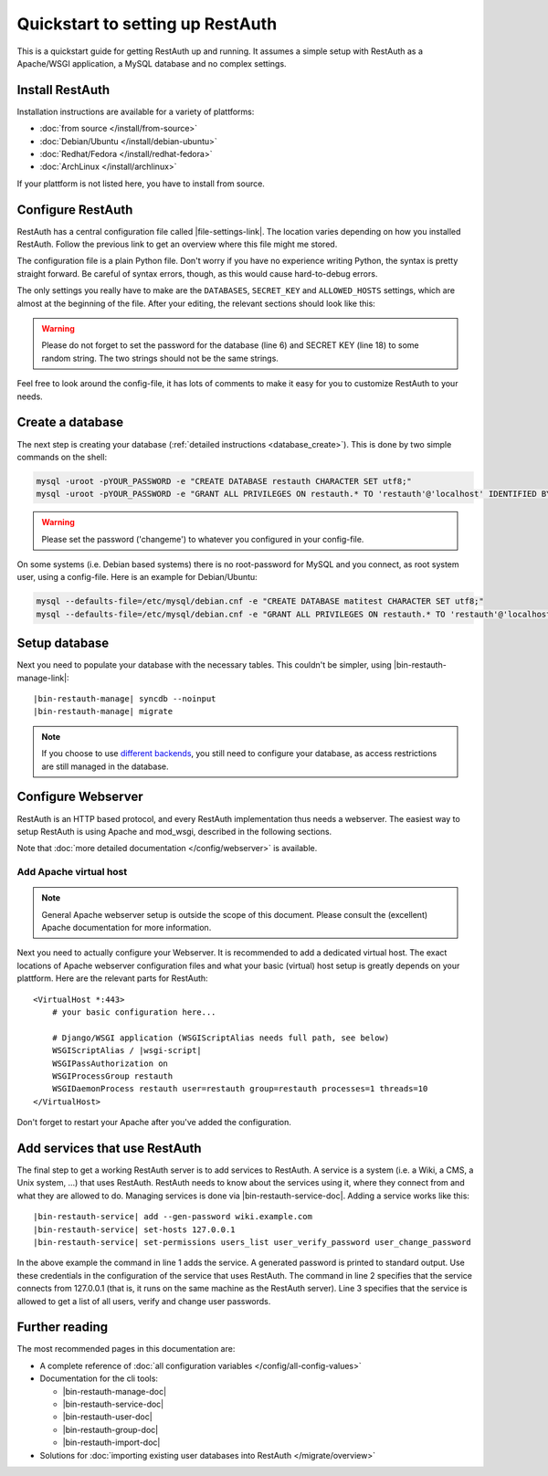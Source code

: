 Quickstart to setting up RestAuth
=================================

This is a quickstart guide for getting RestAuth up and running. It assumes a
simple setup with RestAuth as a Apache/WSGI application, a MySQL database and
no complex settings.

Install RestAuth
----------------

Installation instructions are available for a variety of plattforms:

* :doc:`from source </install/from-source>`
* :doc:`Debian/Ubuntu </install/debian-ubuntu>`
* :doc:`Redhat/Fedora </install/redhat-fedora>`
* :doc:`ArchLinux </install/archlinux>`

If your plattform is not listed here, you have to install from source.

Configure RestAuth
------------------

RestAuth has a central configuration file called |file-settings-link|. The
location varies depending on how you installed RestAuth. Follow the previous
link to get an overview where this file might me stored.

The configuration file is a plain Python file. Don't worry if you have no
experience writing Python, the syntax is pretty straight forward. Be careful of
syntax errors, though, as this would cause hard-to-debug errors.

The only settings you really have to make are the ``DATABASES``, ``SECRET_KEY``
and ``ALLOWED_HOSTS`` settings, which are almost at the beginning of the file.
After your editing, the relevant sections should look like this:

.. code-block:: python
    :linenos:

    DATABASES = {
        'default': {
            'ENGINE': 'django.db.backends.mysql', # Add 'postgresql_psycopg2', 'postgresql', 'mysql', 'sqlite3' or 'oracle'.
            'NAME': 'restauth', # Or path to database file if using sqlite3.
            'USER': 'restauth',                      # Not used with sqlite3.
            'PASSWORD': 'changeme',                  # Not used with sqlite3.
            'HOST': '',                      # Set to empty string for localhost. Not used with sqlite3.
            'PORT': '',                      # Set to empty string for default. Not used with sqlite3.

            # REMOVE THIS AFTER YOU CREATED YOUR DATABASE:
            'OPTIONS': {
                'init_command': 'SET storage_engine=INNODB',
            },
        }
    }

    # ...
    SECRET_KEY = 'pleasechangethisstring'

    ALLOWED_HOSTS = (
        '127.0.0.1',  # IP, i.e. if your setup allows local connections
        'auth.example.com',  # hostname used by your RestAuth server
    )

.. WARNING:: Please do not forget to set the password for the database (line 6)
   and SECRET KEY (line 18) to some random string. The two strings should not be
   the same strings.

Feel free to look around the config-file, it has lots of comments to make it
easy for you to customize RestAuth to your needs.

Create a database
-----------------

The next step is creating your database (:ref:`detailed instructions
<database_create>`). This is done by two simple commands on the shell:

.. code-block:: bash

   mysql -uroot -pYOUR_PASSWORD -e "CREATE DATABASE restauth CHARACTER SET utf8;"
   mysql -uroot -pYOUR_PASSWORD -e "GRANT ALL PRIVILEGES ON restauth.* TO 'restauth'@'localhost' IDENTIFIED BY 'changeme';"

.. WARNING:: Please set the password ('changeme') to whatever you configured in
   your config-file.

On some systems (i.e. Debian based systems) there is no root-password for MySQL
and you connect, as root system user, using a config-file. Here is an example
for Debian/Ubuntu:

.. code-block:: bash

   mysql --defaults-file=/etc/mysql/debian.cnf -e "CREATE DATABASE matitest CHARACTER SET utf8;"
   mysql --defaults-file=/etc/mysql/debian.cnf -e "GRANT ALL PRIVILEGES ON restauth.* TO 'restauth'@'localhost' IDENTIFIED BY 'changeme';"

Setup database
--------------

Next you need to populate your database with the necessary tables. This
couldn't be simpler, using |bin-restauth-manage-link|:

.. parsed-literal::

   |bin-restauth-manage| syncdb --noinput
   |bin-restauth-manage| migrate

.. NOTE:: If you choose to use `different backends </developer/backends>`_, you
   still need to configure your database, as access restrictions are still
   managed in the database.

Configure Webserver
-------------------

RestAuth is an HTTP based protocol, and every RestAuth implementation thus needs
a webserver. The easiest way to setup RestAuth is using Apache and mod_wsgi,
described in the following sections.

Note that :doc:`more detailed documentation </config/webserver>` is available.

.. only:: not debian

   Add daemon user
   _______________

.. only:: homepage

   .. NOTE:: This step is not necessary if you installed using our Debian/Ubuntu
      packages, as the user is added automatically.

.. only:: not debian

   In this setup, RestAuth WSGI daemons run as a dedicated system user. Depending
   on the system, you first need to create this user:

   .. code-block:: bash

      adduser --system --group --home /path/to/sources --no-create-home --disabled-login restauth

   The home-directory is basically irrelevant but it should exist.

Add Apache virtual host
_______________________

.. NOTE:: General Apache webserver setup is outside the scope of this document.
   Please consult the (excellent) Apache documentation for more information.

Next you need to actually configure your Webserver. It is recommended to add a
dedicated virtual host. The exact locations of Apache webserver configuration
files and what your basic (virtual) host setup is greatly depends on your
plattform. Here are the relevant parts for RestAuth:

.. parsed-literal::

    <VirtualHost *:443>
        # your basic configuration here...

        # Django/WSGI application (WSGIScriptAlias needs full path, see below)
        WSGIScriptAlias / |wsgi-script|
        WSGIPassAuthorization on
        WSGIProcessGroup restauth
        WSGIDaemonProcess restauth user=restauth group=restauth processes=1 threads=10
    </VirtualHost>

.. vim syntax highlighting for rst sucks*

.. only:: homepage

   The wsgi-script (see line 5) is located in different locations depending on how you installed
   RestAuth:

   * from source: :file:`RestAuth/RestAuth/wsgi.py` in your source folder
   * on Debian/Ubuntu: :file:`/usr/share/restauth/wsgi.py`
   * on Redhat/Fedora: unkown.
   * on ArchLinux: :file:`/usr/share/restauth/wsgi.py`

   .. NOTE:: If you have installed from source, RestAuth (or one of its
      depending libraries) are probably not in your python path. Please add them
      to the wsgi script. See the script itself for an example.

.. only:: source

   The wsgi-script (see line 5) is located in the ``wsgi`` folder of your
   source-folder.

   .. NOTE:: If RestAuth (or one of its depending libraries) is not in your
      path, you need to add their paths to the wsgi script. Please see the
      wsgi-script itself for an example.

Don't forget to restart your Apache after you've added the configuration.

Add services that use RestAuth
------------------------------

The final step to get a working RestAuth server is to add services to RestAuth.
A service is a system (i.e. a Wiki, a CMS, a Unix system, ...) that uses
RestAuth. RestAuth needs to know about the services using it, where they connect
from and what they are allowed to do. Managing services is done via
|bin-restauth-service-doc|. Adding a service works like this:

.. parsed-literal::

   |bin-restauth-service| add --gen-password wiki.example.com
   |bin-restauth-service| set-hosts 127.0.0.1
   |bin-restauth-service| set-permissions users_list user_verify_password user_change_password

In the above example the command in line 1 adds the service. A generated
password is printed to standard output. Use these credentials in the
configuration of the service that uses RestAuth. The command in line 2 specifies
that the service connects from 127.0.0.1 (that is, it runs on the same machine
as the RestAuth server). Line 3 specifies that the service is allowed to get a
list of all users, verify and change user passwords.

Further reading
---------------

The most recommended pages in this documentation are:

* A complete reference of :doc:`all configuration variables
  </config/all-config-values>`
* Documentation for the cli tools:

  * |bin-restauth-manage-doc|
  * |bin-restauth-service-doc|
  * |bin-restauth-user-doc|
  * |bin-restauth-group-doc|
  * |bin-restauth-import-doc|

* Solutions for :doc:`importing existing user databases into RestAuth
  </migrate/overview>`

